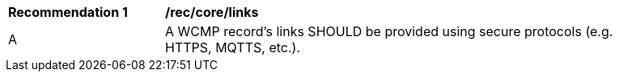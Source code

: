 [[rec_core_links]]
[width="90%",cols="2,6a"]
|===
^|*Recommendation {counter:rec-id}* |*/rec/core/links*
^|A |A WCMP record's links SHOULD be provided using secure protocols (e.g. HTTPS, MQTTS, etc.).
|===
